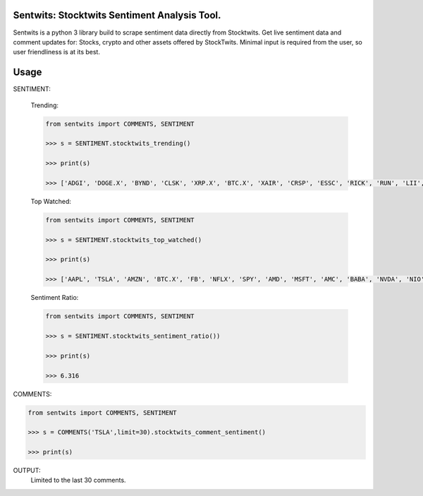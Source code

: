 Sentwits: Stocktwits Sentiment Analysis Tool.
--------------------------------------------

Sentwits is a python 3 library build to scrape sentiment data directly from Stocktwits.
Get live sentiment data and comment updates for: Stocks, crypto and other assets offered by StockTwits.
Minimal input is required from the user, so user friendliness is at its best.


Usage
-----

SENTIMENT:

 Trending:
  
 .. code-block:: Python

    from sentwits import COMMENTS, SENTIMENT

    >>> s = SENTIMENT.stocktwits_trending()

    >>> print(s)

    >>> ['ADGI', 'DOGE.X', 'BYND', 'CLSK', 'XRP.X', 'BTC.X', 'XAIR', 'CRSP', 'ESSC', 'RICK', 'RUN', 'LII', 'FBHS', 'STRN', 'RRD', 'BEN', 'SKIL', 'COHU', 'BOXD', 'AUPH', 'LVLU', 'MYGN', 'NC', 'LMAT', 'CYN', 'NWLI', 'SMLP', 'IPOF', 'VFF', 'PL']
  
 Top Watched:
  
 .. code-block:: Python

    from sentwits import COMMENTS, SENTIMENT

    >>> s = SENTIMENT.stocktwits_top_watched()

    >>> print(s)
    
    >>> ['AAPL', 'TSLA', 'AMZN', 'BTC.X', 'FB', 'NFLX', 'SPY', 'AMD', 'MSFT', 'AMC', 'BABA', 'NVDA', 'NIO', 'DOGE.X', 'TWTR', 'DIS', 'ETH.X', 'GME', 'GOOG', 'SNDL', 'SNAP', 'LCID', 'PLTR', 'BA', 'PLUG', 'SQ', 'OCGN', 'F', 'SHIB.X', 'GE', 'BB', 'FCEL', 'XRP.X', 'SPCE', 'TLRY', 'ZOM', 'MU', 'WKHS', 'BAC', 'QQQ', 'GOOGL', 'GEVO', 'NAKD', 'ACB', 'INTC', 'ROKU', 'PYPL', 'IDEX', 'MARA', 'ADA.X', 'BNGO', 'NOK', 'RIOT', 'WMT', 'GNUS', 'DKNG', 'LTC.X', 'AAL', 'CEI', 'MRNA', 'SBUX', 'SHOP', 'IBIO', 'INO', 'T', 'NKE', 'UBER', 'GPRO', 'NKLA', 'CTRM', 'CLOV', 'NVAX', 'MVIS', 'SOS', 'HCMC', 'PFE', 'CGC', 'BYND', 'COIN', 'VXRT', 'V', 'JNUG', 'SPX', 'TOPS', 'FSR', 'JAGX', 'CCL', 'XSPA', 'GILD', 'XOM', 'WISH', 'NNDM', 'DJIA', 'SRNE', 'JPM', 'DAL', 'UVXY', 'ATOS', 'CRON', 'VISL']
  
 Sentiment Ratio:
  
 .. code-block:: Python

    from sentwits import COMMENTS, SENTIMENT

    >>> s = SENTIMENT.stocktwits_sentiment_ratio())

    >>> print(s)
    
    >>> 6.316

COMMENTS:

.. code-block:: Python

    from sentwits import COMMENTS, SENTIMENT

    >>> s = COMMENTS('TSLA',limit=30).stocktwits_comment_sentiment()

    >>> print(s)
    
OUTPUT:
  Limited to the last 30 comments.
  
.. text-block:: Python
    XiaYao: $TSLA not a horrible day 😎 Bullish

    bendrobidow: $TSLA btw, Bernie and Karen Warren simply use Elon&#39;s name as click bait. Same strategy as in every news outlet.
    Nobody cares about Bernie and Karen, nobody want&#39;s to hear anything they r saying, but as soon as they mention Musk, everyone is talking about them again

    Not sure if Elon&#39;s strategy is helpful. He answers and helps their major goal, they just want to stay relevant 

    TradeNetWork: $BTC.X $TSLA very green added in 940s 

    Epic_Economics: $TSLA Elon!!! Tweet something for the crypto kiddos. Quick 

    BangHussleTheGreat: $LCID my only concern is quality. I’m hoping LUCID doesn’t have these issues. From what I understand a lot of the employees are already owners of other EV’s so they should try their best to prevent the types of issues seen here. This is not a shot at Tesla by posting this, I believe in trial and error. If it wouldn’t have been for $TSLA ’s trials we’d be in for major errors. https://fb.watch/9UNStCKnKg/ Bullish

    BannedGecko: $TSLA If you&#39;re up 10x on Tesla.  It&#39;s time to start winding down positions.  $TM $GM and every single car manufacturer on the planet has just released their new EV concepts.  And the analyst reception is unbelievable.

    Anything is possible where money is manipulated.  But it is quite interesting to see the back channel forecasts for Tesla at sub 500.

    I wonder what&#39;s cooking. Bearish

    Vinnyhuynh: $TSLA if you don’t  Buy now, don’t buy later at $1,000 Bullish

    InsiderFinance: 5-Day Equity Sentiment Recap: $TSLA is the #3 stock that institutions are trading over rolling 5 day window with 128.6K options contracts.

    Market analysis included in screenshot of dashboard from http://insiderfinance.io. 

    Vinnyhuynh: $TSLA speaking of inflation, did we already had that episode back in May?? 

    Cashhew: $TSLA 🤣🤣🤣 

    Arkoo: $TSLA inflation shit is already priced in elon is almost done selling what&#39;s your excuse? Bullish

    iAndigotmyback: $TSLA We have two more weeks to buy the diP 

    takinglosses: $TSLA Anybody know if Blackrock owns any tesla shares? 

    randomtrader07: @Street_Insider her ass got kicked hard.. had not for $TSLA she would be down like 70% in year..feel bad for retail investors who followed her 

    alps: $TSLA $IWM $MSFT PUTS paid nicely 

    PUNCHYOFACE: $LUCD $DOGE.X Should get some collateral love in Lucid from Doge and $TSLA and Elon funboys. 

    Sjacob99: @MemphisBelle2020 nice to see $LCID break away from $RIVN and $TSLA chart today.  Looking forward to a steady run back up to $50… Bullish

    Tradr78: $TSLA think this rises tomorrow at least above 1k. it ain’t headed down short term 

    ShortyMcFly: $SPY PARTY for the countdown tomorrow!!! This FOMC is the SUPERBOWL of the Year End!! Calls are on the losing side of the Tape for odds!! 😂📉💀💦🎲 $tsla $msft $aapl $adgi 

    &quot;JPOW JPOW JPOW JPOW&quot; - RATE HIKE RATE HIKE RATE HIKE!🤣😭✅ Bearish

    PUNCHYOFACE: $LUCD Only positive stock I have ... even $TSLA not green today 

    earthgabe: $TSLA my calls look like inflation numbers rn 

    allcharts: $TSLA TSLA 2021-12-14 Dark Pool &amp; Short Interest Data: 
    https://www.youtube.com/watch?v=xZHlBkUgmss 

    madnessofcrowds: $TSLA well there&#39;s no denying that bounce 

    WinderLiquor: $AMC $gme $TSLA  $SPY  and yes, you too Bill at $MSFT just so everyone knows Bullish

    FunCouponCodes: $TSLA Pretty much check on it to see how everyone’s feeling. $929 to I have no idea but a +$100 and IF holds end of week would say a lot GL 🍀✌️ 

    kamranl: $TSLA still maintain my 750 end of month target Bearish

    ineverleft1: $TSLA HIGHEST MARGINS THE NEXT DECADE! Bullish

    Mysticx213: $TSLA back over 1k EOW Bullish

    FlipperFastDaBull: $TSLA This is how to recoup some bear attacks.... $AAPL Bulls...some big money moves are on the way tomorrow!  Covid news had to cross the tape so there isn&#39;t a tapper tantrum, but a SURGE tantrum tomorrow!  Stocks, 700 Point day tomorrow GAINER, you heard it here first.  Chinese stocks are still declining, and Mega&#39;s will get their Santa Rally if you played your cards right.  $AAPL 175-190 calls will print tomorrow, loaded the dip with TSLA.  New highs before year end! Bullish

    HotStuff: $GRAB had a nice comeback from below $6 to $6.75. Not the best stock since its IPO earlier this month. Will definitely keep an eye on this one.
    $TSLA rebounded from a $930 low to over $960 before the close. Was able to get quite a few in the mid $930&#39;s.
    $PTPI received a major haircut as shares were trading at $4.38 yesterday and declined to $2.56 today. Stock has very nice volatility for good trading opportunities. Not for the faint of heart but a lot of fun.
    $ADGI did wash out at $6.30 with a 81% selloff today recovering to $7.26 at the close, up 15% from today&#39;s washout low. Evaluating a possible rebound potential to maybe $10-$11 which could be doable. Bullish

    ('Bullish:', 10, 'Bearish:', 3)

